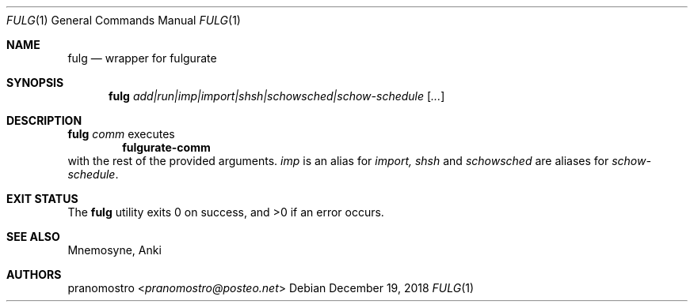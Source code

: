 .Dd December 19, 2018
.Dt FULG 1
.Os

.Sh NAME
.Nm fulg
.Nd wrapper for fulgurate

.Sh SYNOPSIS
.Nm
.Ar add|run|imp|import|shsh|schowsched|schow-schedule
.Op Ar ...

.Sh DESCRIPTION
.Nm
.Ar comm
executes
.Dl fulgurate-comm
with the rest of the provided arguments.
.Ar imp
is an alias for
.Ar import,
.Ar shsh
and
.Ar schowsched
are aliases for
.Ar schow-schedule .

.Sh EXIT STATUS
.Ex -std

.Sh SEE ALSO
Mnemosyne, Anki

.Sh AUTHORS
.An pranomostro Aq Mt pranomostro@posteo.net
